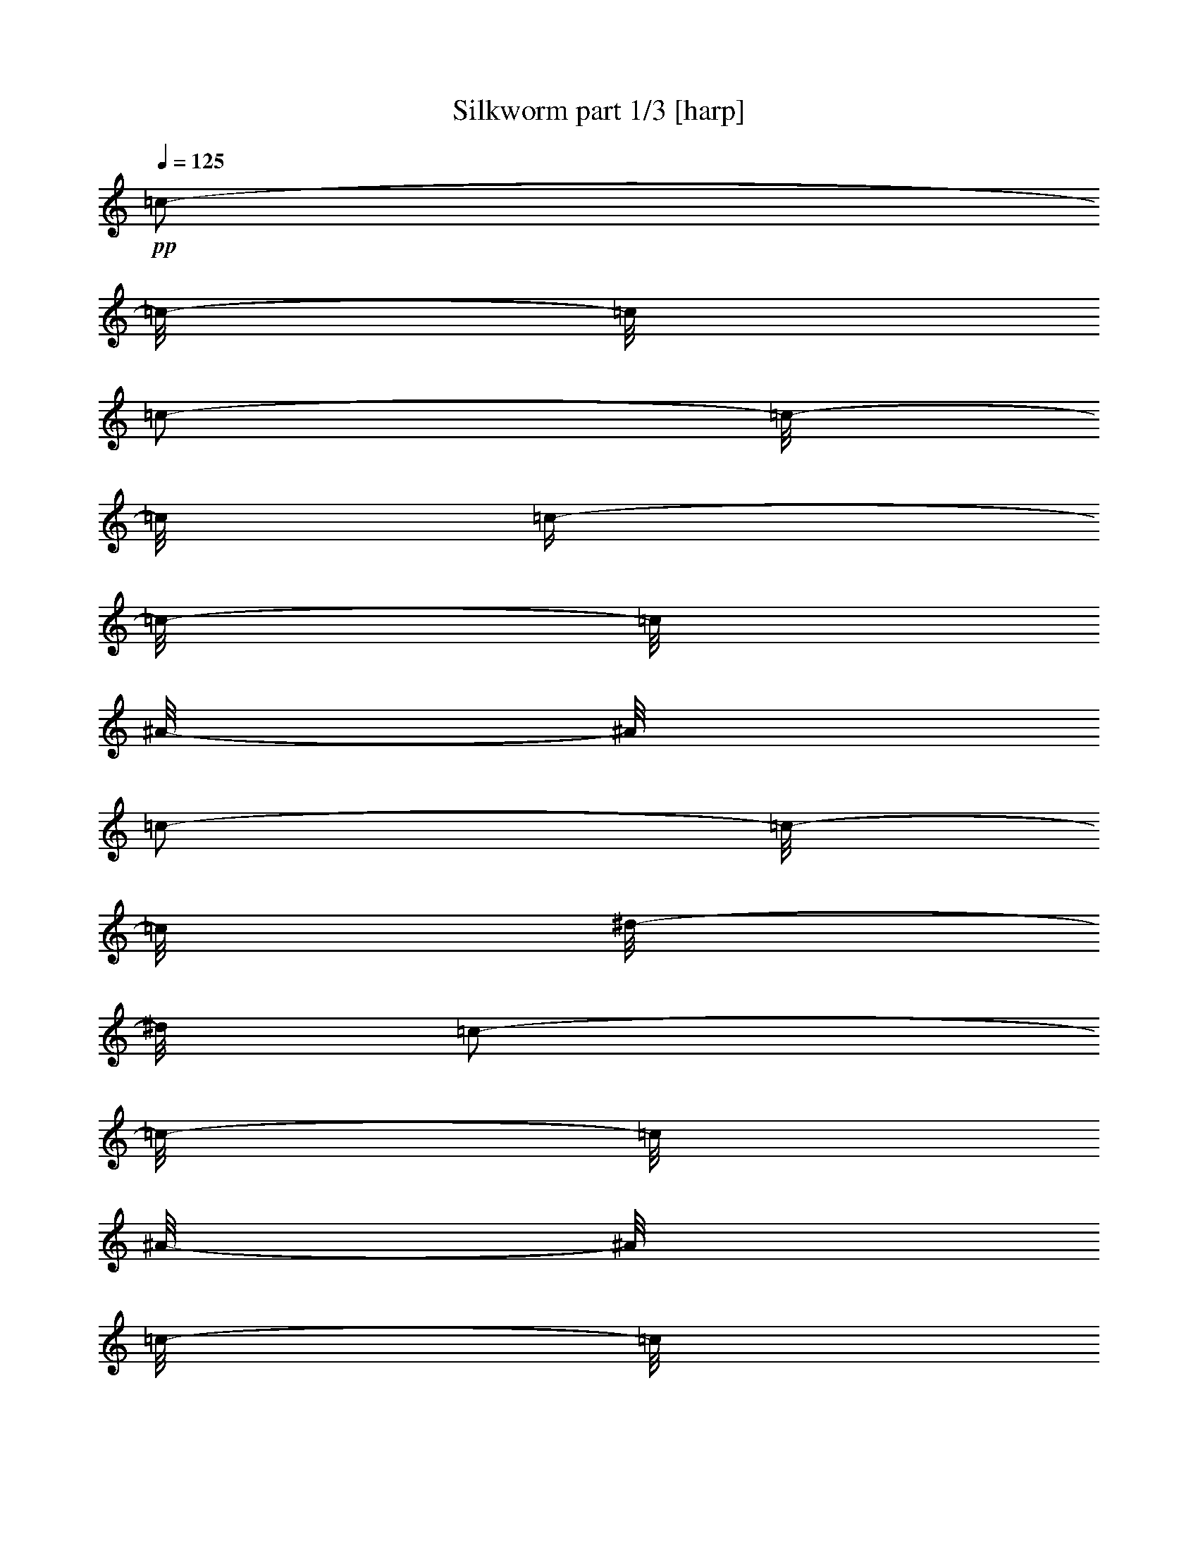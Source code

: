 % Produced with Bruzo's Transcoding Environment 

X:1 
T: Silkworm part 1/3 [harp] 
Z: Transcribed with BruTE 
L: 1/4 
Q: 125 
K: C 
+pp+ 
[=c/2-] 
[=c/8-] 
[=c/8] 
[=c/2-] 
[=c/8-] 
[=c/8] 
[=c/4-] 
[=c/8-] 
[=c/8] 
[^A/8-] 
[^A/8] 
[=c/2-] 
[=c/8-] 
[=c/8] 
[^d/8-] 
[^d/8] 
[=c/2-] 
[=c/8-] 
[=c/8] 
[^A/8-] 
[^A/8] 
[=c/8-] 
[=c/8] 
[^A/8-] 
[^A/8] 
[=c/8-] 
[=c/8] 
[^d/8-] 
[^d/8] 
[=c/2-] 
[=c/8-] 
[=c/8] 
[^A/8-] 
[^A/8] 
[=c/2-] 
[=c/8-] 
[=c/8] 
[^d/8-] 
[^d/8] 
[=c/2-] 
[=c/8-] 
[=c/8] 
[^A/4-] 
[^A/8-] 
[^A/8] 
[^A/4-] 
[^A/8-] 
[^A/8] 
[=c/2-] 
[=c/4-] 
[=c/8-] 
[=c/8] 
[^A/8-] 
[^A/8] 
[=c/2-] 
[=c/8-] 
[=c/8] 
[^d/8-] 
[^d/8] 
[=c/2-] 
[=c/8-] 
[=c/8] 
[^A/8-] 
[^A/8] 
[=c/8-] 
[=c/8] 
[^A/8-] 
[^A/8] 
[=c/8-] 
[=c/8] 
[^d/8-] 
[^d/8] 
[=c/2-] 
[=c/8-] 
[=c/8] 
[^A/8-] 
[^A/8] 
[=c/2-] 
[=c/8-] 
[=c/8] 
[^d/8-] 
[^d/8] 
[=c/2-] 
[=c/8-] 
[=c/8] 
[^A/4-] 
[^A/8-] 
[^A/8] 
[^A/4-] 
[^A/8-] 
[^A/8] 
[=c/8-] 
[=c/8] 
[=c/8-] 
[=c/8] 
[=c/8-] 
[=c/8] 
[=c/8-] 
[=c/8] 
[^A/8-] 
[^A/8] 
[=c/8-] 
[=c/8] 
[=c/8-] 
[=c/8] 
[=c/8-] 
[=c/8] 
[^d/8-] 
[^d/8] 
[=c/8-] 
[=c/8] 
[=c/8-] 
[=c/8] 
[=c/8-] 
[=c/8] 
[^A/8-] 
[^A/8] 
[=c/8-] 
[=c/8] 
[=c/8-] 
[=c/8] 
[=c/8-] 
[=c/8] 
[^d/8-] 
[^d/8] 
[=c/8-] 
[=c/8] 
[=c/8-] 
[=c/8] 
[=c/8-] 
[=c/8] 
[^A/8-] 
[^A/8] 
[=c/8-] 
[=c/8] 
[=c/8-] 
[=c/8] 
[=c/8-] 
[=c/8] 
[^d/8-] 
[^d/8] 
[=c/8-] 
[=c/8] 
[=c/8-] 
[=c/8] 
[=c/8-] 
[=c/8] 
[^A/8-] 
[^A/8] 
[=c/8-] 
[=c/8] 
[=c/8-] 
[=c/8] 
[=c/8-] 
[=c/8] 
[^d/8-] 
[^d/8] 
[=c/8-] 
[=c/8] 
[=c/8-] 
[=c/8] 
[=c/8-] 
[=c/8] 
[^G/8-] 
[^G/8] 
[^A/8-] 
[^A/8] 
[^A/8-] 
[^A/8] 
[^A/8-] 
[^A/8] 
[^c/8-] 
[^c/8] 
[^A/8-] 
[^A/8] 
[^A/8-] 
[^A/8] 
[^A/8-] 
[^A/8] 
[^G/8-] 
[^G/8] 
[^A/8-] 
[^A/8] 
[^A/8-] 
[^A/8] 
[^A/8-] 
[^A/8] 
[^c/8-] 
[^c/8] 
[^A/8-] 
[^A/8] 
[^A/8-] 
[^A/8] 
[^A/8-] 
[^A/8] 
[^D/8-] 
[^D/8] 
[=F/8-] 
[=F/8] 
[=F/8-] 
[=F/8] 
[=F/8-] 
[=F/8] 
[^G/8-] 
[^G/8] 
[=F/8-] 
[=F/8] 
[=F/8-] 
[=F/8] 
[=F/8-] 
[=F/8] 
[^D/8-] 
[^D/8] 
[=F/8-] 
[=F/8] 
[=F/8-] 
[=F/8] 
[=F/8-] 
[=F/8] 
[^G/8-] 
[^G/8] 
[=F/8-] 
[=F/8] 
[=F/8-] 
[=F/8] 
[=F/8-] 
[=F/8] 
[^A/8-] 
[^A/8] 
[=c/8-] 
[=c/8] 
[=c/8-] 
[=c/8] 
[=c/8-] 
[=c/8] 
[^d/8-] 
[^d/8] 
[=c/8-] 
[=c/8] 
[=c/8-] 
[=c/8] 
[=c/8-] 
[=c/8] 
[^A/8-] 
[^A/8] 
[=c/8-] 
[=c/8] 
[=c/8-] 
[=c/8] 
[=c/8-] 
[=c/8] 
[^d/8-] 
[^d/8] 
[=c/8-] 
[=c/8] 
[=c/8-] 
[=c/8] 
[=c/8-] 
[=c/8] 
[^A/8-] 
[^A/8] 
[=c/8-] 
[=c/8] 
[=c/8-] 
[=c/8] 
[=c/8-] 
[=c/8] 
[^d/8-] 
[^d/8] 
[=c/8-] 
[=c/8] 
[=c/8-] 
[=c/8] 
[=c/8-] 
[=c/8] 
[^A/8-] 
[^A/8] 
[=c/8-] 
[=c/8] 
[=c/8-] 
[=c/8] 
[=c/8-] 
[=c/8] 
[^d/8-] 
[^d/8] 
[=c/8-] 
[=c/8] 
[=c/8-] 
[=c/8] 
[=c/8-] 
[=c/8] 
[^G/8-] 
[^G/8] 
[^A/8-] 
[^A/8] 
[^A/8-] 
[^A/8] 
[^A/8-] 
[^A/8] 
[^c/8-] 
[^c/8] 
[^A/8-] 
[^A/8] 
[^A/8-] 
[^A/8] 
[^A/8-] 
[^A/8] 
[^G/8-] 
[^G/8] 
[^A/8-] 
[^A/8] 
[^A/8-] 
[^A/8] 
[^A/8-] 
[^A/8] 
[^c/8-] 
[^c/8] 
[^A/8-] 
[^A/8] 
[^A/8-] 
[^A/8] 
[^A/8-] 
[^A/8] 
[^D/8-] 
[^D/8] 
[=F/8-] 
[=F/8] 
[=F/8-] 
[=F/8] 
[=F/8-] 
[=F/8] 
[^G/8-] 
[^G/8] 
[=F/8-] 
[=F/8] 
[=F/8-] 
[=F/8] 
[=F/8-] 
[=F/8] 
[^D/8-] 
[^D/8] 
[=F/8-] 
[=F/8] 
[=F/8-] 
[=F/8] 
[=F/8-] 
[=F/8] 
[^G/8-] 
[^G/8] 
[=F/8-] 
[=F/8] 
[=F/8-] 
[=F/8] 
[=F/8-] 
[=F/8] 
[^A/8-] 
[^A/8] 
[=c/8-] 
[=c/8] 
[=c/8-] 
[=c/8] 
[=c/8-] 
[=c/8] 
[^d/8-] 
[^d/8] 
[=c/8-] 
[=c/8] 
[=c/8-] 
[=c/8] 
[=c/8-] 
[=c/8] 
[^A/8-] 
[^A/8] 
[=c/8-] 
[=c/8] 
[=c/8-] 
[=c/8] 
[=c/8-] 
[=c/8] 
[^d/8-] 
[^d/8] 
[=c/8-] 
[=c/8] 
[=c/8-] 
[=c/8] 
[=c/8-] 
[=c/8] 
[^A/8-] 
[^A/8] 
[=c/8-] 
[=c/8] 
[=c/8-] 
[=c/8] 
[=c/8-] 
[=c/8] 
[^d/8-] 
[^d/8] 
[=c/8-] 
[=c/8] 
[=c/8-] 
[=c/8] 
[=c/8-] 
[=c/8] 
[^A/8-] 
[^A/8] 
[=c/8-] 
[=c/8] 
[=c/8-] 
[=c/8] 
[=c/8-] 
[=c/8] 
[^d/8-] 
[^d/8] 
[=c/8-] 
[=c/8] 
[=c/8-] 
[=c/8] 
[=c/8-] 
[=c/8] 
[^G/8-] 
[^G/8] 
[^A/8-] 
[^A/8] 
[^A/8-] 
[^A/8] 
[^A/8-] 
[^A/8] 
[^c/8-] 
[^c/8] 
[^A/8-] 
[^A/8] 
[^A/8-] 
[^A/8] 
[^A/8-] 
[^A/8] 
[^G/8-] 
[^G/8] 
[^A/8-] 
[^A/8] 
[^A/8-] 
[^A/8] 
[^A/8-] 
[^A/8] 
[^c/8-] 
[^c/8] 
[^A/8-] 
[^A/8] 
[^A/8-] 
[^A/8] 
[^A/8-] 
[^A/8] 
[^D/8-] 
[^D/8] 
[=F/8-] 
[=F/8] 
[=F/8-] 
[=F/8] 
[=F/8-] 
[=F/8] 
[^G/8-] 
[^G/8] 
[=F/8-] 
[=F/8] 
[=F/8-] 
[=F/8] 
[=F/8-] 
[=F/8] 
[^D/8-] 
[^D/8] 
[=F/8-] 
[=F/8] 
[=F/8-] 
[=F/8] 
[=F/8-] 
[=F/8] 
[^G/8-] 
[^G/8] 
[=F/8-] 
[=F/8] 
[=F/8-] 
[=F/8] 
[=F/8-] 
[=F/8] 
[^A,/8-] 
[^A,/8] 
[=C/4-] 
[=C/8-] 
[=C/8] 
[=C/4-] 
[=C/8-] 
[=C/8] 
[=C/8-] 
[=C/8] 
[=C/8-] 
[=C/8] 
[=C/8-] 
[=C/8] 
[^A,/8-] 
[^A,/8] 
[=C/4-] 
[=C/8-] 
[=C/8] 
[=C/4-] 
[=C/8-] 
[=C/8] 
[=C/8-] 
[=C/8] 
[=C/8-] 
[=C/8] 
[=C/8-] 
[=C/8] 
[^A,/8-] 
[^A,/8] 
[=C/4-] 
[=C/8-] 
[=C/8] 
[=C/4-] 
[=C/8-] 
[=C/8] 
[=C/8-] 
[=C/8] 
[=C/8-] 
[=C/8] 
[=C/8-] 
[=C/8] 
[^A,/8-] 
[^A,/8] 
[=C/4-] 
[=C/8-] 
[=C/8] 
[=C/4-] 
[=C/8-] 
[=C/8] 
[=C/8-] 
[=C/8] 
[=C/8-] 
[=C/8] 
[=C/8-] 
[=C/8] 
[^G,/8-] 
[^G,/8] 
[^A,/4-] 
[^A,/8-] 
[^A,/8] 
[^A,/4-] 
[^A,/8-] 
[^A,/8] 
[^A,/8-] 
[^A,/8] 
[^A,/8-] 
[^A,/8] 
[^A,/8-] 
[^A,/8] 
[^G,/8-] 
[^G,/8] 
[^A,/4-] 
[^A,/8-] 
[^A,/8] 
[^A,/4-] 
[^A,/8-] 
[^A,/8] 
[^A,/8-] 
[^A,/8] 
[^A,/8-] 
[^A,/8] 
[^A,/8-] 
[^A,/8] 
[=F,/2-] 
[=F,/8-] 
[=F,/8] 
[=F,/2-] 
[=F,/8-] 
[=F,/8] 
[=F,/2-] 
[=F,/8-] 
[=F,/8] 
[=F/8-] 
[=F/8] 
[=F/8-] 
[=F/8] 
[=F/8-] 
[=F/8] 
[=F/8-] 
[=F/8] 
[=F/8-] 
[=F/8] 
[=F/8-] 
[=F/8] 
[=F/8-] 
[=F/8] 
[=c/8-] 
[=c/8] 
[=c/8-] 
[=c/8] 
[=c/8-] 
[=c/8] 
[=c/8-] 
[=c/8] 
[=c/8-] 
[=c/8] 
[=c/8-] 
[=c/8] 
[=c/8-] 
[=c/8] 
[=c/8-] 
[=c/8] 
[=c/8-] 
[=c/8] 
[=c/8-] 
[=c/8] 
[=c/8-] 
[=c/8] 
[=c/8-] 
[=c/8] 
[=c/8-] 
[=c/8] 
[=c/8-] 
[=c/8] 
[=c/8-] 
[=c/8] 
[=c/8-] 
[=c/8] 
[=c/8-] 
[=c/8] 
[=c/8-] 
[=c/8] 
[=c/8-] 
[=c/8] 
[=c/8-] 
[=c/8] 
[=c/8-] 
[=c/8] 
[=c/8-] 
[=c/8] 
[=c/8-] 
[=c/8] 
[=c/8-] 
[=c/8] 
[=c/8-] 
[=c/8] 
[=c/8-] 
[=c/8] 
[=c/8-] 
[=c/8] 
[=c/8-] 
[=c/8] 
[=c/8-] 
[=c/8] 
[=c/8-] 
[=c/8] 
[=c/8-] 
[=c/8] 
[=c/8-] 
[=c/8] 
[^A/8-] 
[^A/8] 
[^A/8-] 
[^A/8] 
[^A/8-] 
[^A/8] 
[^A/8-] 
[^A/8] 
[^A/8-] 
[^A/8] 
[^A/8-] 
[^A/8] 
[^A/8-] 
[^A/8] 
[^A/8-] 
[^A/8] 
[^A/8-] 
[^A/8] 
[^A/8-] 
[^A/8] 
[^A/8-] 
[^A/8] 
[^A/8-] 
[^A/8] 
[^A/8-] 
[^A/8] 
[^A/8-] 
[^A/8] 
[^A/8-] 
[^A/8] 
[^A/8-] 
[^A/8] 
[=F/8-] 
[=F/8] 
[=F/8-] 
[=F/8] 
[=F/8-] 
[=F/8] 
[=F/8-] 
[=F/8] 
[=F/8-] 
[=F/8] 
[=F/8-] 
[=F/8] 
[=F/8-] 
[=F/8] 
[=F/8-] 
[=F/8] 
[=F/8-] 
[=F/8] 
[=F/8-] 
[=F/8] 
[=F/8-] 
[=F/8] 
[=F/8-] 
[=F/8] 
[=F/8-] 
[=F/8] 
[=F/8-] 
[=F/8] 
[=F/8-] 
[=F/8] 
[=F/8-] 
[=F/8] 
[=c/8-] 
[=c/8] 
[=c/8-] 
[=c/8] 
[=c/8-] 
[=c/8] 
[=c/8-] 
[=c/8] 
[=c/8-] 
[=c/8] 
[=c/8-] 
[=c/8] 
[=c/8-] 
[=c/8] 
[=c/8-] 
[=c/8] 
[=c/8-] 
[=c/8] 
[=c/8-] 
[=c/8] 
[=c/8-] 
[=c/8] 
[=c/8-] 
[=c/8] 
[=c/8-] 
[=c/8] 
[=c/8-] 
[=c/8] 
[=c/8-] 
[=c/8] 
[=c/8-] 
[=c/8] 
[=c/8-] 
[=c/8] 
[=c/8-] 
[=c/8] 
[=c/8-] 
[=c/8] 
[=c/8-] 
[=c/8] 
[=c/8-] 
[=c/8] 
[=c/8-] 
[=c/8] 
[=c/8-] 
[=c/8] 
[=c/8-] 
[=c/8] 
[=c/8-] 
[=c/8] 
[=c/8-] 
[=c/8] 
[=c/8-] 
[=c/8] 
[=c/8-] 
[=c/8] 
[=c/8-] 
[=c/8] 
[=c/8-] 
[=c/8] 
[=c/8-] 
[=c/8] 
[=c/8-] 
[=c/8] 
[^A/8-] 
[^A/8] 
[^A/8-] 
[^A/8] 
[^A/8-] 
[^A/8] 
[^A/8-] 
[^A/8] 
[^A/8-] 
[^A/8] 
[^A/8-] 
[^A/8] 
[^A/8-] 
[^A/8] 
[^A/8-] 
[^A/8] 
[^A/8-] 
[^A/8] 
[^A/8-] 
[^A/8] 
[^A/8-] 
[^A/8] 
[^A/8-] 
[^A/8] 
[^A/8-] 
[^A/8] 
[^A/8-] 
[^A/8] 
[^A/8-] 
[^A/8] 
[^A/8-] 
[^A/8] 
[=F/8-] 
[=F/8] 
[=F/8-] 
[=F/8] 
[=F/8-] 
[=F/8] 
[=F/8-] 
[=F/8] 
[=F/8-] 
[=F/8] 
[=F/8-] 
[=F/8] 
[=F/8-] 
[=F/8] 
[=F/8-] 
[=F/8] 
[=F/8-] 
[=F/8] 
[=F/8-] 
[=F/8] 
[=F/8-] 
[=F/8] 
[=F/8-] 
[=F/8] 
[=F/8-] 
[=F/8] 
[=F/8-] 
[=F/8] 
[=F/8-] 
[=F/8] 
[=F/8-] 
[=F/8] 
[=c/8-] 
[=c/8] 
[=c/8-] 
[=c/8] 
[=c/8-] 
[=c/8] 
[=c/8-] 
[=c/8] 
[=c/8-] 
[=c/8] 
[=c/8-] 
[=c/8] 
[=c/8-] 
[=c/8] 
[=c/8-] 
[=c/8] 
[=c/8-] 
[=c/8] 
[=c/8-] 
[=c/8] 
[=c/8-] 
[=c/8] 
[=c/8-] 
[=c/8] 
[=c/8-] 
[=c/8] 
[=c/8-] 
[=c/8] 
[=c/8-] 
[=c/8] 
[=c/8-] 
[=c/8] 
[=c/8-] 
[=c/8] 
[=c/8-] 
[=c/8] 
[=c/8-] 
[=c/8] 
[=c/8-] 
[=c/8] 
[=c/8-] 
[=c/8] 
[=c/8-] 
[=c/8] 
[=c/8-] 
[=c/8] 
[=c/8-] 
[=c/8] 
[=c/8-] 
[=c/8] 
[=c/8-] 
[=c/8] 
[=c/8-] 
[=c/8] 
[=c/8-] 
[=c/8] 
[=c/8-] 
[=c/8] 
[=c/8-] 
[=c/8] 
[=c/8-] 
[=c/8] 
[=c/8-] 
[=c/8] 
[^A/8-] 
[^A/8] 
[^A/8-] 
[^A/8] 
[^A/8-] 
[^A/8] 
[^A/8-] 
[^A/8] 
[^A/8-] 
[^A/8] 
[^A/8-] 
[^A/8] 
[^A/8-] 
[^A/8] 
[^A/8-] 
[^A/8] 
[^A/8-] 
[^A/8] 
[^A/8-] 
[^A/8] 
[^A/8-] 
[^A/8] 
[^A/8-] 
[^A/8] 
[^A/8-] 
[^A/8] 
[^A/8-] 
[^A/8] 
[^A/8-] 
[^A/8] 
[^A/8-] 
[^A/8] 
[=F/8-] 
[=F/8] 
[=F/8-] 
[=F/8] 
[=F/8-] 
[=F/8] 
[=F/8-] 
[=F/8] 
[=F/8-] 
[=F/8] 
[=F/8-] 
[=F/8] 
[=F/8-] 
[=F/8] 
[=F/8-] 
[=F/8] 
[=F/8-] 
[=F/8] 
[=F/8-] 
[=F/8] 
[=F/8-] 
[=F/8] 
[=F/8-] 
[=F/8] 
[=F/8-] 
[=F/8] 
[=F/8-] 
[=F/8] 
[=F/8-] 
[=F/8] 
[=F/8-] 
[=F/8] 
[=C/1-] 
[=C/2-] 
[=C/4-] 
[=C/8-] 
[=C/8] 
[=c/8-] 
[=c/8] 
[=c/8-] 
[=c/8] 
[=c/4-] 
[=c/8-] 
[=c/8] 
[=c/8-] 
[=c/8] 
[=c/4-] 
[=c/8-] 
[=c/8] 
[=c/8-] 
[=c/8] 
[=C/4-] 
[=C/8-] 
[=C/8] 
[=C/1-] 
[=C/4-] 
[=C/8-] 
[=C/8] 
[=c/8-] 
[=c/8] 
[=c/8-] 
[=c/8] 
[=c/4-] 
[=c/8-] 
[=c/8] 
[=c/8-] 
[=c/8] 
[=c/4-] 
[=c/8-] 
[=c/8] 
[=c/8-] 
[=c/8] 
[^A,/4-] 
[^A,/8-] 
[^A,/8] 
[^A,/1-] 
[^A,/4-] 
[^A,/8-] 
[^A,/8] 
[^A/8-] 
[^A/8] 
[^A/8-] 
[^A/8] 
[^A/4-] 
[^A/8-] 
[^A/8] 
[^A/8-] 
[^A/8] 
[^A/4-] 
[^A/8-] 
[^A/8] 
[^A/8-] 
[^A/8] 
[=F,/8-] 
[=F,/8] 
[=F,/4-] 
[=F,/8-] 
[=F,/8] 
[=F,/4-] 
[=F,/8-] 
[=F,/8] 
[=F/8-] 
[=F/8] 
[=F/8-] 
[=F/8] 
[=F/8-] 
[=F/8] 
[=F/8-] 
[=F/8] 
[=F/8-] 
[=F/8] 
[=F/8-] 
[=F/8] 
[=F/8-] 
[=F/8] 
[=F/8-] 
[=F/8] 
[=F/8-] 
[=F/8] 
[=F/8-] 
[=F/8] 
[=F/8-] 
[=F/8] 
[=c/8-] 
[=c/8] 
[=c/8-] 
[=c/8] 
[=c/8-] 
[=c/8] 
[=c/8-] 
[=c/8] 
[=c/8-] 
[=c/8] 
[=c/8-] 
[=c/8] 
[=c/8-] 
[=c/8] 
[=c/8-] 
[=c/8] 
[=c/8-] 
[=c/8] 
[=c/8-] 
[=c/8] 
[=c/8-] 
[=c/8] 
[=c/8-] 
[=c/8] 
[=c/8-] 
[=c/8] 
[=c/8-] 
[=c/8] 
[=c/8-] 
[=c/8] 
[=c/8-] 
[=c/8] 
[=c/8-] 
[=c/8] 
[=c/8-] 
[=c/8] 
[=c/8-] 
[=c/8] 
[=c/8-] 
[=c/8] 
[=c/8-] 
[=c/8] 
[=c/8-] 
[=c/8] 
[=c/8-] 
[=c/8] 
[=c/8-] 
[=c/8] 
[=c/8-] 
[=c/8] 
[=c/8-] 
[=c/8] 
[=c/8-] 
[=c/8] 
[=c/8-] 
[=c/8] 
[=c/8-] 
[=c/8] 
[=c/8-] 
[=c/8] 
[=c/8-] 
[=c/8] 
[=c/8-] 
[=c/8] 
[^A/8-] 
[^A/8] 
[^A/8-] 
[^A/8] 
[^A/8-] 
[^A/8] 
[^A/8-] 
[^A/8] 
[^A/8-] 
[^A/8] 
[^A/8-] 
[^A/8] 
[^A/8-] 
[^A/8] 
[^A/8-] 
[^A/8] 
[^A/8-] 
[^A/8] 
[^A/8-] 
[^A/8] 
[^A/8-] 
[^A/8] 
[^A/8-] 
[^A/8] 
[^A/8-] 
[^A/8] 
[^A/8-] 
[^A/8] 
[^A/8-] 
[^A/8] 
[^A/8-] 
[^A/8] 
[=F/8-] 
[=F/8] 
[=F/8-] 
[=F/8] 
[=F/8-] 
[=F/8] 
[=F/8-] 
[=F/8] 
[=F/8-] 
[=F/8] 
[=F/8-] 
[=F/8] 
[=F/8-] 
[=F/8] 
[=F/8-] 
[=F/8] 
[=F/8-] 
[=F/8] 
[=F/8-] 
[=F/8] 
[=F/8-] 
[=F/8] 
[=F/8-] 
[=F/8] 
[=F/8-] 
[=F/8] 
[=F/8-] 
[=F/8] 
[=F/8-] 
[=F/8] 
[=F/8-] 
[=F/8] 
[^A/8-] 
[^A/8] 
[=c/2-] 
[=c/8-] 
[=c/8] 
[^d/8-] 
[^d/8] 
[=c/2-] 
[=c/8-] 
[=c/8] 
[^A/8-] 
[^A/8] 
[=c/8-] 
[=c/8] 
[^A/8-] 
[^A/8] 
[=c/8-] 
[=c/8] 
[^d/8-] 
[^d/8] 
[=c/2-] 
[=c/8-] 
[=c/8] 
[^A/8-] 
[^A/8] 
[=c/2-] 
[=c/8-] 
[=c/8] 
[^d/8-] 
[^d/8] 
[=c/2-] 
[=c/8-] 
[=c/8] 
[^A/4-] 
[^A/8-] 
[^A/8] 
[^A/4-] 
[^A/8-] 
[^A/8] 
[=c/2-] 
[=c/4-] 
[=c/8-] 
[=c/8] 
[^A/8-] 
[^A/8] 
[=c/2-] 
[=c/8-] 
[=c/8] 
[^d/8-] 
[^d/8] 
[=c/2-] 
[=c/8-] 
[=c/8] 
[^A/8-] 
[^A/8] 
[=c/8-] 
[=c/8] 
[^A/8-] 
[^A/8] 
[=c/8-] 
[=c/8] 
[^d/8-] 
[^d/8] 
[=c/2-] 
[=c/8-] 
[=c/8] 
[^A/8-] 
[^A/8] 
[=c/2-] 
[=c/8-] 
[=c/8] 
[^d/8-] 
[^d/8] 
[=c/2-] 
[=c/8-] 
[=c/8] 
[^A/4-] 
[^A/8-] 
[^A/8] 
[^A/4-] 
[^A/8-] 
[^A/8] 
[=c/8-] 
[=c/8] 
[=c/8-] 
[=c/8] 
[=c/8-] 
[=c/8] 
[=c/8-] 
[=c/8] 
[^A/8-] 
[^A/8] 
[=c/8-] 
[=c/8] 
[=c/8-] 
[=c/8] 
[=c/8-] 
[=c/8] 
[^d/8-] 
[^d/8] 
[=c/8-] 
[=c/8] 
[=c/8-] 
[=c/8] 
[=c/8-] 
[=c/8] 
[^A/8-] 
[^A/8] 
[=c/8-] 
[=c/8] 
[=c/8-] 
[=c/8] 
[=c/8-] 
[=c/8] 
[^d/8-] 
[^d/8] 
[=c/8-] 
[=c/8] 
[=c/8-] 
[=c/8] 
[=c/8-] 
[=c/8] 
[^A/8-] 
[^A/8] 
[=c/8-] 
[=c/8] 
[=c/8-] 
[=c/8] 
[=c/8-] 
[=c/8] 
[^d/8-] 
[^d/8] 
[=c/8-] 
[=c/8] 
[=c/8-] 
[=c/8] 
[=c/8-] 
[=c/8] 
[^A/8-] 
[^A/8] 
[=c/8-] 
[=c/8] 
[=c/8-] 
[=c/8] 
[=c/8-] 
[=c/8] 
[^d/8-] 
[^d/8] 
[=c/8-] 
[=c/8] 
[=c/8-] 
[=c/8] 
[=c/8-] 
[=c/8] 
[^G/8-] 
[^G/8] 
[^A/8-] 
[^A/8] 
[^A/8-] 
[^A/8] 
[^A/8-] 
[^A/8] 
[^c/8-] 
[^c/8] 
[^A/8-] 
[^A/8] 
[^A/8-] 
[^A/8] 
[^A/8-] 
[^A/8] 
[^G/8-] 
[^G/8] 
[^A/8-] 
[^A/8] 
[^A/8-] 
[^A/8] 
[^A/8-] 
[^A/8] 
[^c/8-] 
[^c/8] 
[^A/8-] 
[^A/8] 
[^A/8-] 
[^A/8] 
[^A/8-] 
[^A/8] 
[^D/8-] 
[^D/8] 
[=F/8-] 
[=F/8] 
[=F/8-] 
[=F/8] 
[=F/8-] 
[=F/8] 
[^G/8-] 
[^G/8] 
[=F/8-] 
[=F/8] 
[=F/8-] 
[=F/8] 
[=F/8-] 
[=F/8] 
[^D/8-] 
[^D/8] 
[=F/8-] 
[=F/8] 
[=F/8-] 
[=F/8] 
[=F/8-] 
[=F/8] 
[^G/8-] 
[^G/8] 
[=F/8-] 
[=F/8] 
[=F/8-] 
[=F/8] 
[=F/8-] 
[=F/8] 
[^A,/8-] 
[^A,/8] 
[=C/4-] 
[=C/8-] 
[=C/8] 
[=C/4-] 
[=C/8-] 
[=C/8] 
[=C/8-] 
[=C/8] 
[=C/8-] 
[=C/8] 
[=C/8-] 
[=C/8] 
[^A,/8-] 
[^A,/8] 
[=C/4-] 
[=C/8-] 
[=C/8] 
[=C/4-] 
[=C/8-] 
[=C/8] 
[=C/8-] 
[=C/8] 
[=C/8-] 
[=C/8] 
[=C/8-] 
[=C/8] 
[^A,/8-] 
[^A,/8] 
[=C/4-] 
[=C/8-] 
[=C/8] 
[=C/4-] 
[=C/8-] 
[=C/8] 
[=C/8-] 
[=C/8] 
[=C/8-] 
[=C/8] 
[=C/8-] 
[=C/8] 
[^A,/8-] 
[^A,/8] 
[=C/4-] 
[=C/8-] 
[=C/8] 
[=C/4-] 
[=C/8-] 
[=C/8] 
[=C/8-] 
[=C/8] 
[=C/8-] 
[=C/8] 
[=C/8-] 
[=C/8] 
[^G,/8-] 
[^G,/8] 
[^A,/4-] 
[^A,/8-] 
[^A,/8] 
[^A,/4-] 
[^A,/8-] 
[^A,/8] 
[^A,/8-] 
[^A,/8] 
[^A,/8-] 
[^A,/8] 
[^A,/8-] 
[^A,/8] 
[^G,/8-] 
[^G,/8] 
[^A,/4-] 
[^A,/8-] 
[^A,/8] 
[^A,/4-] 
[^A,/8-] 
[^A,/8] 
[^A,/8-] 
[^A,/8] 
[^A,/8-] 
[^A,/8] 
[^A,/8-] 
[^A,/8] 
[=F,/2-] 
[=F,/8-] 
[=F,/8] 
[=F,/2-] 
[=F,/8-] 
[=F,/8] 
[=F,/2-] 
[=F,/8-] 
[=F,/8] 
[=F/8-] 
[=F/8] 
[=F/8-] 
[=F/8] 
[=F/8-] 
[=F/8] 
[=F/8-] 
[=F/8] 
[=F/8-] 
[=F/8] 
[=F/8-] 
[=F/8] 
[=F/8-] 
[=F/8] 
[=c/8-] 
[=c/8] 
[=c/8-] 
[=c/8] 
[=c/8-] 
[=c/8] 
[=c/8-] 
[=c/8] 
[=c/8-] 
[=c/8] 
[=c/8-] 
[=c/8] 
[=c/8-] 
[=c/8] 
[=c/8-] 
[=c/8] 
[=c/8-] 
[=c/8] 
[=c/8-] 
[=c/8] 
[=c/8-] 
[=c/8] 
[=c/8-] 
[=c/8] 
[=c/8-] 
[=c/8] 
[=c/8-] 
[=c/8] 
[=c/8-] 
[=c/8] 
[=c/8-] 
[=c/8] 
[=c/8-] 
[=c/8] 
[=c/8-] 
[=c/8] 
[=c/8-] 
[=c/8] 
[=c/8-] 
[=c/8] 
[=c/8-] 
[=c/8] 
[=c/8-] 
[=c/8] 
[=c/8-] 
[=c/8] 
[=c/8-] 
[=c/8] 
[=c/8-] 
[=c/8] 
[=c/8-] 
[=c/8] 
[=c/8-] 
[=c/8] 
[=c/8-] 
[=c/8] 
[=c/8-] 
[=c/8] 
[=c/8-] 
[=c/8] 
[=c/8-] 
[=c/8] 
[=c/8-] 
[=c/8] 
[^A/8-] 
[^A/8] 
[^A/8-] 
[^A/8] 
[^A/8-] 
[^A/8] 
[^A/8-] 
[^A/8] 
[^A/8-] 
[^A/8] 
[^A/8-] 
[^A/8] 
[^A/8-] 
[^A/8] 
[^A/8-] 
[^A/8] 
[^A/8-] 
[^A/8] 
[^A/8-] 
[^A/8] 
[^A/8-] 
[^A/8] 
[^A/8-] 
[^A/8] 
[^A/8-] 
[^A/8] 
[^A/8-] 
[^A/8] 
[^A/8-] 
[^A/8] 
[^A/8-] 
[^A/8] 
[=F/8-] 
[=F/8] 
[=F/8-] 
[=F/8] 
[=F/8-] 
[=F/8] 
[=F/8-] 
[=F/8] 
[=F/8-] 
[=F/8] 
[=F/8-] 
[=F/8] 
[=F/8-] 
[=F/8] 
[=F/8-] 
[=F/8] 
[=F/8-] 
[=F/8] 
[=F/8-] 
[=F/8] 
[=F/8-] 
[=F/8] 
[=F/8-] 
[=F/8] 
[=F/8-] 
[=F/8] 
[=F/8-] 
[=F/8] 
[=F/8-] 
[=F/8] 
[=F/8-] 
[=F/8] 
[=c/8-] 
[=c/8] 
[=c/8-] 
[=c/8] 
[=c/8-] 
[=c/8] 
[=c/8-] 
[=c/8] 
[=c/2-] 
[=c/8-] 
[=c/8] 
[=C/2-] 
[=C/8-] 
[=C/8] 
[=C/4-] 
[=C/8-] 
[=C/8] 
[=C/2-] 
[=C/4-] 
[=C/8-] 
[=C/8] 
[=c/8-] 
[=c/8] 
[=c/8-] 
[=c/8] 
[=c/8-] 
[=c/8] 
[=c/8-] 
[=c/8] 
[=c/2-] 
[=c/8-] 
[=c/8] 
[=C/4-] 
[=C/8-] 
[=C/8] 
[=C/8-] 
[=C/8] 
[=C/4-] 
[=C/8-] 
[=C/8] 
[=C/2-] 
[=C/4-] 
[=C/8-] 
[=C/8] 
[=c/8-] 
[=c/8] 
[=c/8-] 
[=c/8] 
[=c/8-] 
[=c/8] 
[=c/8-] 
[=c/8] 
[=c/2-] 
[=c/8-] 
[=c/8] 
[=C/4-] 
[=C/8-] 
[=C/8] 
[=C/8-] 
[=C/8] 
[=C/4-] 
[=C/8-] 
[=C/8] 
[=C/2-] 
[=C/4-] 
[=C/8-] 
[=C/8] 
[=c/8-] 
[=c/8] 
[=c/8-] 
[=c/8] 
[=c/2-] 
[=c/4-] 
[=c/8-] 
[=c/8] 
[=C/4-] 
[=C/8-] 
[=C/8] 
z1 
z1 
z1 
z1 
z1 
z1 
z1 
z1 
z1 
z1 
z1 
z1 
z1 
z1 
z1 
z1 
z1 
z1 
z1 
z1 
z1 
z1 
z1 
z1 
z1 
z1 
z1/2 
z1/8 

X:2 
T: Silkworm part 2/3 [horn] 
Z: Transcribed with BruTE 
L: 1/4 
Q: 125 
K: C 
+ppp+ 
z1 
z1 
z1 
z1 
z1 
z1 
z1 
z1 
z1 
z1 
z1 
z1 
z1 
z1 
z1 
z1 
z1 
z1 
z1 
z1 
z1 
z1 
z1 
z1 
z1 
z1 
z1 
z1 
z1 
z1 
z1 
z1 
z1 
z1 
+fff+ 
[=C/1-] 
[=C/1-] 
[=C/2-] 
[=C/8-] 
[=C/8] 
[^A,/2-] 
[^A,/8-] 
[^A,/8] 
[^A,/4-] 
[^A,/8-] 
[^A,/8] 
[=C/1-] 
[=C/1-] 
[=C/2-] 
[=C/8-] 
[=C/8] 
[^D/2-] 
[^D/8-] 
[^D/8] 
[^D/4-] 
[^D/8-] 
[^D/8] 
[^G,/1-] 
[^G,/4-] 
[^G,/8-] 
[^G,/8] 
[^G,/4-] 
[^G,/8-] 
[^G,/8] 
[^G,/8-] 
[^G,/8] 
[^G,/4-] 
[^G,/8-] 
[^G,/8] 
[^G,/4-] 
[^G,/8-] 
[^G,/8] 
[^G,/8-] 
[^G,/8] 
[^G,/8-] 
[^G,/8] 
[^G,/8-] 
[^G,/8] 
[=F,/1-] 
[=F,/2-] 
[=F,/4-] 
[=F,/8-] 
[=F,/8] 
[=f/8-] 
[=f/8] 
[=F/8-] 
[=F/8] 
[=F/8-] 
[=F/8] 
[=f/8-] 
[=f/8] 
[=F/8-] 
[=F/8] 
[=F/8-] 
[=F/8] 
[=f/8-] 
[=f/8] 
[=F/8-] 
[=F/8] 
[=C/1-] 
[=C/1-] 
[=C/4-] 
[=C/8-] 
[=C/8] 
[=C/4-] 
[=C/8-] 
[=C/8] 
[^A,/4-] 
[^A,/8-] 
[^A,/8] 
[^A,/4-] 
[^A,/8-] 
[^A,/8] 
[=C/1-] 
[=C/1-] 
[=C/4-] 
[=C/8-] 
[=C/8] 
[^D/4-] 
[^D/8-] 
[^D/8] 
[^D/4-] 
[^D/8-] 
[^D/8] 
[^D/4-] 
[^D/8-] 
[^D/8] 
[^A,/1-] 
[^A,/1-] 
[^A,/4-] 
[^A,/8-] 
[^A,/8] 
[^A,/4-] 
[^A,/8-] 
[^A,/8] 
[^A,/4-] 
[^A,/8-] 
[^A,/8] 
[^A,/4-] 
[^A,/8-] 
[^A,/8] 
[=F,/1-] 
[=F,/2-] 
[=F,/4-] 
[=F,/8-] 
[=F,/8] 
[=F/1-] 
[=F/2-] 
[=F/4-] 
[=F/8-] 
[=F/8] 
[=C/1-] 
[=C/1-] 
[=C/4-] 
[=C/8-] 
[=C/8] 
[=C/4-] 
[=C/8-] 
[=C/8] 
[^A,/4-] 
[^A,/8-] 
[^A,/8] 
[^A,/4-] 
[^A,/8-] 
[^A,/8] 
[=G,/1-] 
[=G,/1-] 
[=G,/4-] 
[=G,/8-] 
[=G,/8] 
[=G,/4-] 
[=G,/8-] 
[=G,/8] 
[^A,/4-] 
[^A,/8-] 
[^A,/8] 
[^A,/4-] 
[^A,/8-] 
[^A,/8] 
[^G,/8-] 
[^G,/8] 
[^A,/1-] 
[^A,/2-] 
[^A,/8-] 
[^A,/8] 
[^G,/8-] 
[^G,/8] 
[^A,/4-] 
[^A,/8-] 
[^A,/8] 
[^G,/8-] 
[^G,/8] 
[^A,/4-] 
[^A,/8-] 
[^A,/8] 
[^G,/8-] 
[^G,/8] 
[^A,/8-] 
[^A,/8] 
[=F,/1-] 
[=F,/2-] 
[=F,/8-] 
[=F,/8] 
[=f/8-] 
[=f/8] 
[=c/8-] 
[=c/8] 
[=F/8-] 
[=F/8] 
[=c/8-] 
[=c/8] 
[=f/8-] 
[=f/8] 
[=c/8-] 
[=c/8] 
[=F/8-] 
[=F/8] 
[=c/8-] 
[=c/8] 
[=F/8-] 
[=F/8] 
[=C/1-] 
[=C/4-] 
[=C/8-] 
[=C/8] 
[=C/8-] 
[=C/8] 
[=C/8-] 
[=C/8] 
[=C/2-] 
[=C/8-] 
[=C/8] 
[=G,/2-] 
[=G,/8-] 
[=G,/8] 
[=C/4-] 
[=C/8-] 
[=C/8] 
[^D/1-] 
[^D/4-] 
[^D/8-] 
[^D/8] 
[^D/8-] 
[^D/8] 
[^D/8-] 
[^D/8] 
[^D/2-] 
[^D/8-] 
[^D/8] 
[^A,/2-] 
[^A,/8-] 
[^A,/8] 
[^D/4-] 
[^D/8-] 
[^D/8] 
[=F/1-] 
[=F/4-] 
[=F/8-] 
[=F/8] 
[=F/8-] 
[=F/8] 
[=F/8-] 
[=F/8] 
[=F/2-] 
[=F/8-] 
[=F/8] 
[=F/2-] 
[=F/8-] 
[=F/8] 
[=F/4-] 
[=F/8-] 
[=F/8] 
[=A/1-] 
[=A/2-] 
[=A/4-] 
[=A/8-] 
[=A/8] 
[=F/1-] 
[=F/2-] 
[=F/4-] 
[=F/8-] 
[=F/8] 
[=g/8-] 
[=g/8] 
[=c/8-] 
[=c/8] 
[=g/8-] 
[=g/8] 
[=c/8-] 
[=c/8] 
[=G/2-] 
[=G/4-] 
[=G/8-] 
[=G/8] 
[^A/2-] 
[^A/4-] 
[^A/8-] 
[^A/8] 
[=c/4-] 
[=c/8-] 
[=c/8] 
[=G/4-] 
[=G/8-] 
[=G/8] 
[=C/1-] 
[=C/4-] 
[=C/8-] 
[=C/8] 
[^A,/4-] 
[^A,/8-] 
[^A,/8] 
[=C/1-] 
[=C/2-] 
[=C/4-] 
[=C/8-] 
[=C/8] 
[^A/8-] 
[^A/8] 
[=F/8-] 
[=F/8] 
[^A/8-] 
[^A/8] 
[=F/8-] 
[=F/8] 
[=d/8-] 
[=d/8] 
[^A/8-] 
[^A/8] 
[=F/8-] 
[=F/8] 
[^A/8-] 
[^A/8] 
[=f/8-] 
[=f/8] 
[^a/8-] 
[^a/8] 
[=f/8-] 
[=f/8] 
[=d/8-] 
[=d/8] 
[=f/8-] 
[=f/8] 
[=d/8-] 
[=d/8] 
[^A/4-] 
[^A/8-] 
[^A/8] 
[=A/2-] 
[=A/8-] 
[=A/8] 
[=A/2-] 
[=A/8-] 
[=A/8] 
[=A/4-] 
[=A/8-] 
[=A/8] 
[=F/1-] 
[=F/2-] 
[=F/4-] 
[=F/8-] 
[=F/8] 
[=g/8-] 
[=g/8] 
[=c/8-] 
[=c/8] 
[=g/8-] 
[=g/8] 
[=c/8-] 
[=c/8] 
[=G/2-] 
[=G/4-] 
[=G/8-] 
[=G/8] 
[^A/2-] 
[^A/4-] 
[^A/8-] 
[^A/8] 
[=c/4-] 
[=c/8-] 
[=c/8] 
[=G/4-] 
[=G/8-] 
[=G/8] 
[=C/1-] 
[=C/4-] 
[=C/8-] 
[=C/8] 
[^A,/4-] 
[^A,/8-] 
[^A,/8] 
[=C/1-] 
[=C/2-] 
[=C/4-] 
[=C/8-] 
[=C/8] 
[^A/8-] 
[^A/8] 
[=F/8-] 
[=F/8] 
[^A/8-] 
[^A/8] 
[=F/8-] 
[=F/8] 
[=d/8-] 
[=d/8] 
[^A/8-] 
[^A/8] 
[=F/8-] 
[=F/8] 
[^A/8-] 
[^A/8] 
[=f/8-] 
[=f/8] 
[^a/8-] 
[^a/8] 
[=f/8-] 
[=f/8] 
[=d/8-] 
[=d/8] 
[=f/8-] 
[=f/8] 
[=d/8-] 
[=d/8] 
[^A/4-] 
[^A/8-] 
[^A/8] 
[=A/2-] 
[=A/8-] 
[=A/8] 
[=A/2-] 
[=A/8-] 
[=A/8] 
[=A/4-] 
[=A/8-] 
[=A/8] 
[=F/1-] 
[=F/2-] 
[=F/4-] 
[=F/8-] 
[=F/8] 
[=C/1-] 
[=C/4-] 
[=C/8-] 
[=C/8] 
[^A,/4-] 
[^A,/8-] 
[^A,/8] 
[=C/4-] 
[=C/8-] 
[=C/8] 
[^A,/4-] 
[^A,/8-] 
[^A,/8] 
[=G,/4-] 
[=G,/8-] 
[=G,/8] 
[^D,/4-] 
[^D,/8-] 
[^D,/8] 
[=C/1-] 
[=C/4-] 
[=C/8-] 
[=C/8] 
[^D/4-] 
[^D/8-] 
[^D/8] 
[=C/4-] 
[=C/8-] 
[=C/8] 
[=G/8-] 
[=G/8] 
[=F/8-] 
[=F/8] 
[^D/8-] 
[^D/8] 
[=F/8-] 
[=F/8] 
[^D/8-] 
[^D/8] 
[=D/8-] 
[=D/8] 
[^A,/8-] 
[^A,/8] 
[=D/8-] 
[=D/8] 
[=F/8-] 
[=F/8] 
[^A,/8-] 
[^A,/8] 
[=D/8-] 
[=D/8] 
[^A/8-] 
[^A/8] 
[^A,/8-] 
[^A,/8] 
[=D/8-] 
[=D/8] 
[^A,/8-] 
[^A,/8] 
[=D/8-] 
[=D/8] 
[=F/8-] 
[=F/8] 
[^A,/8-] 
[^A,/8] 
[=D/8-] 
[=D/8] 
[^A/8-] 
[^A/8] 
[^A,/8-] 
[^A,/8] 
[=D/8-] 
[=D/8] 
[=F/2-] 
[=F/8-] 
[=F/8] 
[=F/2-] 
[=F/8-] 
[=F/8] 
[=F/4-] 
[=F/8-] 
[=F/8] 
[=A/2-] 
[=A/8-] 
[=A/8] 
[=A/2-] 
[=A/8-] 
[=A/8] 
[=A/4-] 
[=A/8-] 
[=A/8] 
[=g/8-] 
[=g/8] 
[=c/8-] 
[=c/8] 
[=g/8-] 
[=g/8] 
[=c/8-] 
[=c/8] 
[=G/2-] 
[=G/4-] 
[=G/8-] 
[=G/8] 
[^A/2-] 
[^A/4-] 
[^A/8-] 
[^A/8] 
[=c/4-] 
[=c/8-] 
[=c/8] 
[=G/4-] 
[=G/8-] 
[=G/8] 
[=C/1-] 
[=C/4-] 
[=C/8-] 
[=C/8] 
[^A,/4-] 
[^A,/8-] 
[^A,/8] 
[=C/1-] 
[=C/2-] 
[=C/4-] 
[=C/8-] 
[=C/8] 
[^A/8-] 
[^A/8] 
[=F/8-] 
[=F/8] 
[^A/8-] 
[^A/8] 
[=F/8-] 
[=F/8] 
[=d/8-] 
[=d/8] 
[^A/8-] 
[^A/8] 
[=F/8-] 
[=F/8] 
[^A/8-] 
[^A/8] 
[=f/8-] 
[=f/8] 
[^a/8-] 
[^a/8] 
[=f/8-] 
[=f/8] 
[=d/8-] 
[=d/8] 
[=f/8-] 
[=f/8] 
[=d/8-] 
[=d/8] 
[^A/4-] 
[^A/8-] 
[^A/8] 
[=A/2-] 
[=A/8-] 
[=A/8] 
[=A/2-] 
[=A/8-] 
[=A/8] 
[=A/4-] 
[=A/8-] 
[=A/8] 
[=F/1-] 
[=F/1-] 
[=F/1-] 
[=F/1-] 
[=F/1-] 
[=F/1-] 
[=F/1-] 
[=F/1-] 
[=F/1-] 
[=F/1-] 
[=F/1-] 
[=F/1-] 
[=F/1-] 
[=F/1-] 
[=F/1-] 
[=F/1-] 
[=F/1-] 
[=F/2-] 
[=F/4-] 
[=F/8-] 
[=F/8] 
[=C/1-] 
[=C/1-] 
[=C/4-] 
[=C/8-] 
[=C/8] 
[=C/4-] 
[=C/8-] 
[=C/8] 
[^A,/4-] 
[^A,/8-] 
[^A,/8] 
[^A,/4-] 
[^A,/8-] 
[^A,/8] 
[=C/1-] 
[=C/1-] 
[=C/4-] 
[=C/8-] 
[=C/8] 
[^D/4-] 
[^D/8-] 
[^D/8] 
[^D/4-] 
[^D/8-] 
[^D/8] 
[^D/4-] 
[^D/8-] 
[^D/8] 
[^A,/1-] 
[^A,/1-] 
[^A,/4-] 
[^A,/8-] 
[^A,/8] 
[^A,/4-] 
[^A,/8-] 
[^A,/8] 
[^A,/4-] 
[^A,/8-] 
[^A,/8] 
[^A,/4-] 
[^A,/8-] 
[^A,/8] 
[=F,/1-] 
[=F,/2-] 
[=F,/4-] 
[=F,/8-] 
[=F,/8] 
[=F/1-] 
[=F/2-] 
[=F/4-] 
[=F/8-] 
[=F/8] 
[=C/1-] 
[=C/1-] 
[=C/4-] 
[=C/8-] 
[=C/8] 
[=C/4-] 
[=C/8-] 
[=C/8] 
[^A,/4-] 
[^A,/8-] 
[^A,/8] 
[^A,/4-] 
[^A,/8-] 
[^A,/8] 
[=G,/1-] 
[=G,/1-] 
[=G,/4-] 
[=G,/8-] 
[=G,/8] 
[=G,/4-] 
[=G,/8-] 
[=G,/8] 
[^A,/4-] 
[^A,/8-] 
[^A,/8] 
[^A,/4-] 
[^A,/8-] 
[^A,/8] 
[^G,/8-] 
[^G,/8] 
[^A,/1-] 
[^A,/2-] 
[^A,/8-] 
[^A,/8] 
[^G,/8-] 
[^G,/8] 
[^A,/4-] 
[^A,/8-] 
[^A,/8] 
[^G,/8-] 
[^G,/8] 
[^A,/4-] 
[^A,/8-] 
[^A,/8] 
[^G,/8-] 
[^G,/8] 
[^A,/8-] 
[^A,/8] 
[=F,/1-] 
[=F,/2-] 
[=F,/8-] 
[=F,/8] 
[=f/8-] 
[=f/8] 
[=c/8-] 
[=c/8] 
[=F/8-] 
[=F/8] 
[=c/8-] 
[=c/8] 
[=f/8-] 
[=f/8] 
[=c/8-] 
[=c/8] 
[=F/8-] 
[=F/8] 
[=c/8-] 
[=c/8] 
[=F/8-] 
[=F/8] 
[=C/1-] 
[=C/4-] 
[=C/8-] 
[=C/8] 
[=C/8-] 
[=C/8] 
[=C/8-] 
[=C/8] 
[=C/2-] 
[=C/8-] 
[=C/8] 
[=G,/2-] 
[=G,/8-] 
[=G,/8] 
[=C/4-] 
[=C/8-] 
[=C/8] 
[^D/1-] 
[^D/4-] 
[^D/8-] 
[^D/8] 
[^D/8-] 
[^D/8] 
[^D/8-] 
[^D/8] 
[^D/2-] 
[^D/8-] 
[^D/8] 
[^A,/2-] 
[^A,/8-] 
[^A,/8] 
[^D/4-] 
[^D/8-] 
[^D/8] 
[=F/1-] 
[=F/4-] 
[=F/8-] 
[=F/8] 
[=F/8-] 
[=F/8] 
[=F/8-] 
[=F/8] 
[=F/2-] 
[=F/8-] 
[=F/8] 
[=F/2-] 
[=F/8-] 
[=F/8] 
[=F/4-] 
[=F/8-] 
[=F/8] 
[=A/1-] 
[=A/2-] 
[=A/4-] 
[=A/8-] 
[=A/8] 
[=F/1-] 
[=F/2-] 
[=F/4-] 
[=F/8-] 
[=F/8] 
[=C,/1-] 
[=C,/1-] 
[=C,/1-] 
[=C,/4-] 
[=C,/8-] 
[=C,/8] 
[^D,/4-] 
[^D,/8-] 
[^D,/8] 
[=C,/1-] 
[=C,/1-] 
[=C,/1-] 
[=C,/4-] 
[=C,/8-] 
[=C,/8] 
[=G,/4-] 
[=G,/8-] 
[=G,/8] 
[=C,/1-] 
[=C,/2-] 
[=C,/4-] 
[=C,/8-] 
[=C,/8] 
[=C/2-] 
[=C/8-] 
[=C/8] 
[=G,/2-] 
[=G,/8-] 
[=G,/8] 
[=C,/4-] 
[=C,/8-] 
[=C,/8] 
z1 
z1 
z1 
z1 
z1 
z1 
z1 
z1 
z1 
z1 
z1 
z1 
z1 
z1 
z1 
z1 
z1 
z1 
z1 
z1 
z1 
z1 
z1 
z1 
z1 
z1 
z1 
z1 
z1/2 
z1/8 

X:3 
T: Silkworm part 3/3 [lute] 
Z: Transcribed with BruTE 
L: 1/4 
Q: 125 
K: C 
+pp+ 
[=C/2-] 
[=C/8-] 
[=C/8] 
[=C/2-] 
[=C/8-] 
[=C/8] 
[=C/4-] 
[=C/8-] 
[=C/8] 
[^A,/8-] 
[^A,/8] 
[=C/2-] 
[=C/8-] 
[=C/8] 
[^D/8-] 
[^D/8] 
[=C/2-] 
[=C/8-] 
[=C/8] 
[^A,/8-] 
[^A,/8] 
[=C/8-] 
[=C/8] 
[^A,/8-] 
[^A,/8] 
[=C/8-] 
[=C/8] 
[^D/8-] 
[^D/8] 
[=C/2-] 
[=C/8-] 
[=C/8] 
[^A,/8-] 
[^A,/8] 
[=C/2-] 
[=C/8-] 
[=C/8] 
[^D/8-] 
[^D/8] 
[=C/2-] 
[=C/8-] 
[=C/8] 
[^A,/4-] 
[^A,/8-] 
[^A,/8] 
[^A,/4-] 
[^A,/8-] 
[^A,/8] 
[=C/2-] 
[=C/4-] 
[=C/8-] 
[=C/8] 
[^A,/8-] 
[^A,/8] 
[=C/2-] 
[=C/8-] 
[=C/8] 
[^D/8-] 
[^D/8] 
[=C/2-] 
[=C/8-] 
[=C/8] 
[^A,/8-] 
[^A,/8] 
[=C/8-] 
[=C/8] 
[^A,/8-] 
[^A,/8] 
[=C/8-] 
[=C/8] 
[^D/8-] 
[^D/8] 
[=C/2-] 
[=C/8-] 
[=C/8] 
[^A,/8-] 
[^A,/8] 
[=C/2-] 
[=C/8-] 
[=C/8] 
[^D/8-] 
[^D/8] 
[=C/2-] 
[=C/8-] 
[=C/8] 
[^A,/4-] 
[^A,/8-] 
[^A,/8] 
[^A,/4-] 
[^A,/8-] 
[^A,/8] 
[=C/8-] 
[=C/8] 
[=C/8-] 
[=C/8] 
[=C/8-] 
[=C/8] 
[=C/8-] 
[=C/8] 
[^A,/8-] 
[^A,/8] 
[=C/8-] 
[=C/8] 
[=C/8-] 
[=C/8] 
[=C/8-] 
[=C/8] 
[^D/8-] 
[^D/8] 
[=C/8-] 
[=C/8] 
[=C/8-] 
[=C/8] 
[=C/8-] 
[=C/8] 
[^A,/8-] 
[^A,/8] 
[=C/8-] 
[=C/8] 
[=C/8-] 
[=C/8] 
[=C/8-] 
[=C/8] 
[^D/8-] 
[^D/8] 
[=C/8-] 
[=C/8] 
[=C/8-] 
[=C/8] 
[=C/8-] 
[=C/8] 
[^A,/8-] 
[^A,/8] 
[=C/8-] 
[=C/8] 
[=C/8-] 
[=C/8] 
[=C/8-] 
[=C/8] 
[^D/8-] 
[^D/8] 
[=C/8-] 
[=C/8] 
[=C/8-] 
[=C/8] 
[=C/8-] 
[=C/8] 
[^A,/8-] 
[^A,/8] 
[=C/8-] 
[=C/8] 
[=C/8-] 
[=C/8] 
[=C/8-] 
[=C/8] 
[^D/8-] 
[^D/8] 
[=C/8-] 
[=C/8] 
[=C/8-] 
[=C/8] 
[=C/8-] 
[=C/8] 
[^G,/8-] 
[^G,/8] 
[^A,/8-] 
[^A,/8] 
[^A,/8-] 
[^A,/8] 
[^A,/8-] 
[^A,/8] 
[^C/8-] 
[^C/8] 
[^A,/8-] 
[^A,/8] 
[^A,/8-] 
[^A,/8] 
[^A,/8-] 
[^A,/8] 
[^G,/8-] 
[^G,/8] 
[^A,/8-] 
[^A,/8] 
[^A,/8-] 
[^A,/8] 
[^A,/8-] 
[^A,/8] 
[^C/8-] 
[^C/8] 
[^A,/8-] 
[^A,/8] 
[^A,/8-] 
[^A,/8] 
[^A,/8-] 
[^A,/8] 
[^D,/8-] 
[^D,/8] 
[=F,/8-] 
[=F,/8] 
[=F,/8-] 
[=F,/8] 
[=F,/8-] 
[=F,/8] 
[^G,/8-] 
[^G,/8] 
[=F,/8-] 
[=F,/8] 
[=F,/8-] 
[=F,/8] 
[=F,/8-] 
[=F,/8] 
[^D,/8-] 
[^D,/8] 
[=F,/8-] 
[=F,/8] 
[=F,/8-] 
[=F,/8] 
[=F,/8-] 
[=F,/8] 
[^G,/8-] 
[^G,/8] 
[=F,/8-] 
[=F,/8] 
[=F,/8-] 
[=F,/8] 
[=F,/8-] 
[=F,/8] 
[^A,/8-] 
[^A,/8] 
[=C/8-] 
[=C/8] 
[=C/8-] 
[=C/8] 
[=C/8-] 
[=C/8] 
[^D/8-] 
[^D/8] 
[=C/8-] 
[=C/8] 
[=C/8-] 
[=C/8] 
[=C/8-] 
[=C/8] 
[^A,/8-] 
[^A,/8] 
[=C/8-] 
[=C/8] 
[=C/8-] 
[=C/8] 
[=C/8-] 
[=C/8] 
[^D/8-] 
[^D/8] 
[=C/8-] 
[=C/8] 
[=C/8-] 
[=C/8] 
[=C/8-] 
[=C/8] 
[^A,/8-] 
[^A,/8] 
[=C/8-] 
[=C/8] 
[=C/8-] 
[=C/8] 
[=C/8-] 
[=C/8] 
[^D/8-] 
[^D/8] 
[=C/8-] 
[=C/8] 
[=C/8-] 
[=C/8] 
[=C/8-] 
[=C/8] 
[^A,/8-] 
[^A,/8] 
[=C/8-] 
[=C/8] 
[=C/8-] 
[=C/8] 
[=C/8-] 
[=C/8] 
[^D/8-] 
[^D/8] 
[=C/8-] 
[=C/8] 
[=C/8-] 
[=C/8] 
[=C/8-] 
[=C/8] 
[^G,/8-] 
[^G,/8] 
[^A,/8-] 
[^A,/8] 
[^A,/8-] 
[^A,/8] 
[^A,/8-] 
[^A,/8] 
[^C/8-] 
[^C/8] 
[^A,/8-] 
[^A,/8] 
[^A,/8-] 
[^A,/8] 
[^A,/8-] 
[^A,/8] 
[^G,/8-] 
[^G,/8] 
[^A,/8-] 
[^A,/8] 
[^A,/8-] 
[^A,/8] 
[^A,/8-] 
[^A,/8] 
[^C/8-] 
[^C/8] 
[^A,/8-] 
[^A,/8] 
[^A,/8-] 
[^A,/8] 
[^A,/8-] 
[^A,/8] 
[^D,/8-] 
[^D,/8] 
[=F,/8-] 
[=F,/8] 
[=F,/8-] 
[=F,/8] 
[=F,/8-] 
[=F,/8] 
[^G,/8-] 
[^G,/8] 
[=F,/8-] 
[=F,/8] 
[=F,/8-] 
[=F,/8] 
[=F,/8-] 
[=F,/8] 
[^D,/8-] 
[^D,/8] 
[=F,/8-] 
[=F,/8] 
[=F,/8-] 
[=F,/8] 
[=F,/8-] 
[=F,/8] 
[^G,/8-] 
[^G,/8] 
[=F,/8-] 
[=F,/8] 
[=F,/8-] 
[=F,/8] 
[=F,/8-] 
[=F,/8] 
+mp+ 
[=C,/8-] 
[=C,/8] 
[=C/8-] 
[=C/8] 
[=C,/8-] 
[=C,/8] 
[=C,/8-] 
[=C,/8] 
[=C/8-] 
[=C/8] 
[=C,/8-] 
[=C,/8] 
[=C,/8-] 
[=C,/8] 
[=C/8-] 
[=C/8] 
[=C,/1-] 
[=C,/2-] 
[=C,/4-] 
[=C,/8-] 
[=C,/8] 
[=C,/8-] 
[=C,/8] 
[=C/8-] 
[=C/8] 
[=C,/8-] 
[=C,/8] 
[=C,/8-] 
[=C,/8] 
[=C/8-] 
[=C/8] 
[=C,/8-] 
[=C,/8] 
[=C,/8-] 
[=C,/8] 
[=C/8-] 
[=C/8] 
[=C,/1-] 
[=C,/2-] 
[=C,/4-] 
[=C,/8-] 
[=C,/8] 
[^A,/8-] 
[^A,/8] 
[^A,/8-] 
[^A,/8] 
[^A,/8-] 
[^A,/8] 
[^A,/8-] 
[^A,/8] 
[^A,/8-] 
[^A,/8] 
[^A,/8-] 
[^A,/8] 
[^A,/8-] 
[^A,/8] 
[^A,/8-] 
[^A,/8] 
[^A,/1-] 
[^A,/2-] 
[^A,/4-] 
[^A,/8-] 
[^A,/8] 
[=F,/8-] 
[=F,/8] 
[=F,/8-] 
[=F,/8] 
[=F,/8-] 
[=F,/8] 
[=F,/8-] 
[=F,/8] 
[=F,/8-] 
[=F,/8] 
[=F,/8-] 
[=F,/8] 
[=F,/8-] 
[=F,/8] 
[=F,/8-] 
[=F,/8] 
[=F,/1-] 
[=F,/2-] 
[=F,/4-] 
[=F,/8-] 
[=F,/8] 
[=C,/8-] 
[=C,/8] 
[=C/8-] 
[=C/8] 
[=C,/8-] 
[=C,/8] 
[=C,/8-] 
[=C,/8] 
[=C/8-] 
[=C/8] 
[=C,/8-] 
[=C,/8] 
[=C,/8-] 
[=C,/8] 
[=C/8-] 
[=C/8] 
[=C,/8-] 
[=C,/8] 
[=C/8-] 
[=C/8] 
[=C/8-] 
[=C/8] 
[=C,/8-] 
[=C,/8] 
[=C/8-] 
[=C/8] 
[=C,/8-] 
[=C,/8] 
[=C/8-] 
[=C/8] 
[=C,/8-] 
[=C,/8] 
[=C,/8-] 
[=C,/8] 
[=C/8-] 
[=C/8] 
[=C,/8-] 
[=C,/8] 
[=C,/8-] 
[=C,/8] 
[=C/8-] 
[=C/8] 
[=C,/8-] 
[=C,/8] 
[=C,/8-] 
[=C,/8] 
[=C/8-] 
[=C/8] 
[=C,/8-] 
[=C,/8] 
[=C/8-] 
[=C/8] 
[=C/8-] 
[=C/8] 
[=C,/8-] 
[=C,/8] 
[=C/8-] 
[=C/8] 
[=C,/8-] 
[=C,/8] 
[=C/8-] 
[=C/8] 
[=C,/8-] 
[=C,/8] 
[^A,/8-] 
[^A,/8] 
[^A,/8-] 
[^A,/8] 
[^A,/8-] 
[^A,/8] 
[^A,/8-] 
[^A,/8] 
[^A,/8-] 
[^A,/8] 
[^A,/8-] 
[^A,/8] 
[^A,/8-] 
[^A,/8] 
[^A,/8-] 
[^A,/8] 
[^A,/8-] 
[^A,/8] 
[^A,/8-] 
[^A,/8] 
[^A,/8-] 
[^A,/8] 
[^A,/8-] 
[^A,/8] 
[^A,/8-] 
[^A,/8] 
[^A,/8-] 
[^A,/8] 
[^A,/8-] 
[^A,/8] 
[^A,/8-] 
[^A,/8] 
[=F,/8-] 
[=F,/8] 
[=F,/8-] 
[=F,/8] 
[=F,/8-] 
[=F,/8] 
[=F,/8-] 
[=F,/8] 
[=F,/8-] 
[=F,/8] 
[=F,/8-] 
[=F,/8] 
[=F,/8-] 
[=F,/8] 
[=F,/8-] 
[=F,/8] 
[=F,/8-] 
[=F,/8] 
[=F,/8-] 
[=F,/8] 
[=F,/8-] 
[=F,/8] 
[=F,/8-] 
[=F,/8] 
[=F,/8-] 
[=F,/8] 
[=F,/8-] 
[=F,/8] 
[=F,/8-] 
[=F,/8] 
[=F,/8-] 
[=F,/8] 
[=C,/8-] 
[=C,/8] 
[=C/8-] 
[=C/8] 
[=C,/8-] 
[=C,/8] 
[=C,/8-] 
[=C,/8] 
[=C/8-] 
[=C/8] 
[=C,/8-] 
[=C,/8] 
[=C,/8-] 
[=C,/8] 
[=C/8-] 
[=C/8] 
[=C,/8-] 
[=C,/8] 
[=C/8-] 
[=C/8] 
[=C/8-] 
[=C/8] 
[=C,/8-] 
[=C,/8] 
[=C/8-] 
[=C/8] 
[=C,/8-] 
[=C,/8] 
[=C/8-] 
[=C/8] 
[=C,/8-] 
[=C,/8] 
[=C,/8-] 
[=C,/8] 
[=C/8-] 
[=C/8] 
[=C,/8-] 
[=C,/8] 
[=C,/8-] 
[=C,/8] 
[=C/8-] 
[=C/8] 
[=C,/8-] 
[=C,/8] 
[=C,/8-] 
[=C,/8] 
[=C/8-] 
[=C/8] 
[=C,/8-] 
[=C,/8] 
[=C/8-] 
[=C/8] 
[=C/8-] 
[=C/8] 
[=C,/8-] 
[=C,/8] 
[=C/8-] 
[=C/8] 
[=C,/8-] 
[=C,/8] 
[=C/8-] 
[=C/8] 
[=C,/8-] 
[=C,/8] 
[^A,/8-] 
[^A,/8] 
[^A,/8-] 
[^A,/8] 
[^A,/8-] 
[^A,/8] 
[^A,/8-] 
[^A,/8] 
[^A,/8-] 
[^A,/8] 
[^A,/8-] 
[^A,/8] 
[^A,/8-] 
[^A,/8] 
[^A,/8-] 
[^A,/8] 
[^A,/8-] 
[^A,/8] 
[^A,/8-] 
[^A,/8] 
[^A,/8-] 
[^A,/8] 
[^A,/8-] 
[^A,/8] 
[^A,/8-] 
[^A,/8] 
[^A,/8-] 
[^A,/8] 
[^A,/8-] 
[^A,/8] 
[^A,/8-] 
[^A,/8] 
[=F,/8-] 
[=F,/8] 
[=F,/8-] 
[=F,/8] 
[=F,/8-] 
[=F,/8] 
[=F,/8-] 
[=F,/8] 
[=F,/8-] 
[=F,/8] 
[=F,/8-] 
[=F,/8] 
[=F,/8-] 
[=F,/8] 
[=F,/8-] 
[=F,/8] 
[=F,/8-] 
[=F,/8] 
[=F,/8-] 
[=F,/8] 
[=F,/8-] 
[=F,/8] 
[=F,/8-] 
[=F,/8] 
[=F,/8-] 
[=F,/8] 
[=F,/8-] 
[=F,/8] 
[=F,/8-] 
[=F,/8] 
[=F,/8-] 
[=F,/8] 
[=C,/8-] 
[=C,/8] 
[=C/8-] 
[=C/8] 
[=C,/8-] 
[=C,/8] 
[=C,/8-] 
[=C,/8] 
[=C/8-] 
[=C/8] 
[=C,/8-] 
[=C,/8] 
[=C,/8-] 
[=C,/8] 
[=C/8-] 
[=C/8] 
[=C,/8-] 
[=C,/8] 
[=C/8-] 
[=C/8] 
[=C/8-] 
[=C/8] 
[=C,/8-] 
[=C,/8] 
[=C/8-] 
[=C/8] 
[=C,/8-] 
[=C,/8] 
[=C/8-] 
[=C/8] 
[=C,/8-] 
[=C,/8] 
[=C,/8-] 
[=C,/8] 
[=C/8-] 
[=C/8] 
[=C,/8-] 
[=C,/8] 
[=C,/8-] 
[=C,/8] 
[=C/8-] 
[=C/8] 
[=C,/8-] 
[=C,/8] 
[=C,/8-] 
[=C,/8] 
[=C/8-] 
[=C/8] 
[=C,/8-] 
[=C,/8] 
[=C/8-] 
[=C/8] 
[=C/8-] 
[=C/8] 
[=C,/8-] 
[=C,/8] 
[=C/8-] 
[=C/8] 
[=C,/8-] 
[=C,/8] 
[=C/8-] 
[=C/8] 
[=C,/8-] 
[=C,/8] 
[^A,/8-] 
[^A,/8] 
[^A,/8-] 
[^A,/8] 
[^A,/8-] 
[^A,/8] 
[^A,/8-] 
[^A,/8] 
[^A,/8-] 
[^A,/8] 
[^A,/8-] 
[^A,/8] 
[^A,/8-] 
[^A,/8] 
[^A,/8-] 
[^A,/8] 
[^A,/8-] 
[^A,/8] 
[^A,/8-] 
[^A,/8] 
[^A,/8-] 
[^A,/8] 
[^A,/8-] 
[^A,/8] 
[^A,/8-] 
[^A,/8] 
[^A,/8-] 
[^A,/8] 
[^A,/8-] 
[^A,/8] 
[^A,/8-] 
[^A,/8] 
[=F,/8-] 
[=F,/8] 
[=F,/8-] 
[=F,/8] 
[=F,/8-] 
[=F,/8] 
[=F,/8-] 
[=F,/8] 
[=F,/8-] 
[=F,/8] 
[=F,/8-] 
[=F,/8] 
[=F,/8-] 
[=F,/8] 
[=F,/8-] 
[=F,/8] 
[=F,/8-] 
[=F,/8] 
[=F,/8-] 
[=F,/8] 
[=F,/8-] 
[=F,/8] 
[=F,/8-] 
[=F,/8] 
[=F,/8-] 
[=F,/8] 
[=F,/8-] 
[=F,/8] 
[=F,/8-] 
[=F,/8] 
[=F,/8-] 
[=F,/8] 
[=C,/8-] 
[=C,/8] 
[=C/8-] 
[=C/8] 
[=C,/8-] 
[=C,/8] 
[=C,/8-] 
[=C,/8] 
[=C/8-] 
[=C/8] 
[=C,/8-] 
[=C,/8] 
[=C,/8-] 
[=C,/8] 
[=C/8-] 
[=C/8] 
[=C,/8-] 
[=C,/8] 
[=C/8-] 
[=C/8] 
[=C/8-] 
[=C/8] 
[=C,/8-] 
[=C,/8] 
[=C/8-] 
[=C/8] 
[=C,/8-] 
[=C,/8] 
[=C/8-] 
[=C/8] 
[=C,/8-] 
[=C,/8] 
[=C,/8-] 
[=C,/8] 
[=C/8-] 
[=C/8] 
[=C,/8-] 
[=C,/8] 
[=C,/8-] 
[=C,/8] 
[=C/8-] 
[=C/8] 
[=C,/8-] 
[=C,/8] 
[=C,/8-] 
[=C,/8] 
[=C/8-] 
[=C/8] 
[=C,/8-] 
[=C,/8] 
[=C/8-] 
[=C/8] 
[=C/8-] 
[=C/8] 
[=C,/8-] 
[=C,/8] 
[=C/8-] 
[=C/8] 
[=C,/8-] 
[=C,/8] 
[=C/8-] 
[=C/8] 
[=C,/8-] 
[=C,/8] 
[^A,/8-] 
[^A,/8] 
[^A,/8-] 
[^A,/8] 
[^A,/8-] 
[^A,/8] 
[^A,/8-] 
[^A,/8] 
[^A,/8-] 
[^A,/8] 
[^A,/8-] 
[^A,/8] 
[^A,/8-] 
[^A,/8] 
[^A,/8-] 
[^A,/8] 
[^A,/8-] 
[^A,/8] 
[^A,/8-] 
[^A,/8] 
[^A,/8-] 
[^A,/8] 
[^A,/8-] 
[^A,/8] 
[^A,/8-] 
[^A,/8] 
[^A,/8-] 
[^A,/8] 
[^A,/8-] 
[^A,/8] 
[^A,/8-] 
[^A,/8] 
[=F,/8-] 
[=F,/8] 
[=F,/8-] 
[=F,/8] 
[=F,/8-] 
[=F,/8] 
[=F,/8-] 
[=F,/8] 
[=F,/8-] 
[=F,/8] 
[=F,/8-] 
[=F,/8] 
[=F,/8-] 
[=F,/8] 
[=F,/8-] 
[=F,/8] 
[=F,/8-] 
[=F,/8] 
[=F,/8-] 
[=F,/8] 
[=F,/8-] 
[=F,/8] 
[=F,/8-] 
[=F,/8] 
[=F,/8-] 
[=F,/8] 
[=F,/8-] 
[=F,/8] 
[=F,/8-] 
[=F,/8] 
[=F,/8-] 
[=F,/8] 
[=C,/1-] 
[=C,/1-] 
[=C,/4-] 
[=C,/8-] 
[=C,/8] 
[=C,/4-] 
[=C,/8-] 
[=C,/8] 
[^A,/4-] 
[^A,/8-] 
[^A,/8] 
[^A,/4-] 
[^A,/8-] 
[^A,/8] 
[=C,/1-] 
[=C,/1-] 
[=C,/4-] 
[=C,/8-] 
[=C,/8] 
[^D,/4-] 
[^D,/8-] 
[^D,/8] 
[^D,/4-] 
[^D,/8-] 
[^D,/8] 
[^D,/4-] 
[^D,/8-] 
[^D,/8] 
[^A,/1-] 
[^A,/1-] 
[^A,/4-] 
[^A,/8-] 
[^A,/8] 
[^A,/4-] 
[^A,/8-] 
[^A,/8] 
[^A,/4-] 
[^A,/8-] 
[^A,/8] 
[^A,/4-] 
[^A,/8-] 
[^A,/8] 
[=F,/1-] 
[=F,/2-] 
[=F,/4-] 
[=F,/8-] 
[=F,/8] 
[=F/8-] 
[=F/8] 
[=F,/8-] 
[=F,/8] 
[=F,/8-] 
[=F,/8] 
[=F/8-] 
[=F/8] 
[=F,/8-] 
[=F,/8] 
[=F,/8-] 
[=F,/8] 
[=F/8-] 
[=F/8] 
[=F,/8-] 
[=F,/8] 
[=C,/8-] 
[=C,/8] 
[=C/8-] 
[=C/8] 
[=C,/8-] 
[=C,/8] 
[=C,/8-] 
[=C,/8] 
[=C/8-] 
[=C/8] 
[=C,/8-] 
[=C,/8] 
[=C,/8-] 
[=C,/8] 
[=C/8-] 
[=C/8] 
[=C,/8-] 
[=C,/8] 
[=C/8-] 
[=C/8] 
[=C/8-] 
[=C/8] 
[=C,/8-] 
[=C,/8] 
[=C/8-] 
[=C/8] 
[=C,/8-] 
[=C,/8] 
[=C/8-] 
[=C/8] 
[=C,/8-] 
[=C,/8] 
[=C,/8-] 
[=C,/8] 
[=C/8-] 
[=C/8] 
[=C,/8-] 
[=C,/8] 
[=C,/8-] 
[=C,/8] 
[=C/8-] 
[=C/8] 
[=C,/8-] 
[=C,/8] 
[=C,/8-] 
[=C,/8] 
[=C/8-] 
[=C/8] 
[=C,/8-] 
[=C,/8] 
[=C/8-] 
[=C/8] 
[=C/8-] 
[=C/8] 
[=C,/8-] 
[=C,/8] 
[=C/8-] 
[=C/8] 
[=C,/8-] 
[=C,/8] 
[=C/8-] 
[=C/8] 
[=C,/8-] 
[=C,/8] 
[^A,/8-] 
[^A,/8] 
[^A,/8-] 
[^A,/8] 
[^A,/8-] 
[^A,/8] 
[^A,/8-] 
[^A,/8] 
[^A,/8-] 
[^A,/8] 
[^A,/8-] 
[^A,/8] 
[^A,/8-] 
[^A,/8] 
[^A,/8-] 
[^A,/8] 
[^A,/8-] 
[^A,/8] 
[^A,/8-] 
[^A,/8] 
[^A,/8-] 
[^A,/8] 
[^A,/8-] 
[^A,/8] 
[^A,/8-] 
[^A,/8] 
[^A,/8-] 
[^A,/8] 
[^A,/8-] 
[^A,/8] 
[^A,/8-] 
[^A,/8] 
[=F,/8-] 
[=F,/8] 
[=F,/8-] 
[=F,/8] 
[=F,/8-] 
[=F,/8] 
[=F,/8-] 
[=F,/8] 
[=F,/8-] 
[=F,/8] 
[=F,/8-] 
[=F,/8] 
[=F,/8-] 
[=F,/8] 
[=F,/8-] 
[=F,/8] 
[=F,/8-] 
[=F,/8] 
[=F,/8-] 
[=F,/8] 
[=F,/8-] 
[=F,/8] 
[=F,/8-] 
[=F,/8] 
[=F,/8-] 
[=F,/8] 
[=F,/8-] 
[=F,/8] 
[=F,/8-] 
[=F,/8] 
[=F,/8-] 
[=F,/8] 
+pp+ 
[^A,/8-] 
[^A,/8] 
[=C/2-] 
[=C/8-] 
[=C/8] 
[^D/8-] 
[^D/8] 
[=C/2-] 
[=C/8-] 
[=C/8] 
[^A,/8-] 
[^A,/8] 
[=C/8-] 
[=C/8] 
[^A,/8-] 
[^A,/8] 
[=C/8-] 
[=C/8] 
[^D/8-] 
[^D/8] 
[=C/2-] 
[=C/8-] 
[=C/8] 
[^A,/8-] 
[^A,/8] 
[=C/2-] 
[=C/8-] 
[=C/8] 
[^D/8-] 
[^D/8] 
[=C/2-] 
[=C/8-] 
[=C/8] 
[^A,/4-] 
[^A,/8-] 
[^A,/8] 
[^A,/4-] 
[^A,/8-] 
[^A,/8] 
[=C/2-] 
[=C/4-] 
[=C/8-] 
[=C/8] 
[^A,/8-] 
[^A,/8] 
[=C/2-] 
[=C/8-] 
[=C/8] 
[^D/8-] 
[^D/8] 
[=C/2-] 
[=C/8-] 
[=C/8] 
[^A,/8-] 
[^A,/8] 
[=C/8-] 
[=C/8] 
[^A,/8-] 
[^A,/8] 
[=C/8-] 
[=C/8] 
[^D/8-] 
[^D/8] 
[=C/2-] 
[=C/8-] 
[=C/8] 
[^A,/8-] 
[^A,/8] 
[=C/2-] 
[=C/8-] 
[=C/8] 
[^D/8-] 
[^D/8] 
[=C/2-] 
[=C/8-] 
[=C/8] 
[^A,/4-] 
[^A,/8-] 
[^A,/8] 
[^A,/4-] 
[^A,/8-] 
[^A,/8] 
[=C/8-] 
[=C/8] 
[=C/8-] 
[=C/8] 
[=C/8-] 
[=C/8] 
[=C/8-] 
[=C/8] 
+mp+ 
[=C,/8-] 
[=C,/8] 
[=C/8-] 
[=C/8] 
[=C,/8-] 
[=C,/8] 
[=C,/8-] 
[=C,/8] 
[=C/8-] 
[=C/8] 
[=C,/8-] 
[=C,/8] 
[=C,/8-] 
[=C,/8] 
[=C/8-] 
[=C/8] 
[=C,/1-] 
[=C,/2-] 
[=C,/4-] 
[=C,/8-] 
[=C,/8] 
[=C,/8-] 
[=C,/8] 
[=C/8-] 
[=C/8] 
[=C,/8-] 
[=C,/8] 
[=C,/8-] 
[=C,/8] 
[=C/8-] 
[=C/8] 
[=C,/8-] 
[=C,/8] 
[=C,/8-] 
[=C,/8] 
[=C/8-] 
[=C/8] 
[=C,/1-] 
[=C,/2-] 
[=C,/4-] 
[=C,/8-] 
[=C,/8] 
[^A,/8-] 
[^A,/8] 
[^A,/8-] 
[^A,/8] 
[^A,/8-] 
[^A,/8] 
[^A,/8-] 
[^A,/8] 
[^A,/8-] 
[^A,/8] 
[^A,/8-] 
[^A,/8] 
[^A,/8-] 
[^A,/8] 
[^A,/8-] 
[^A,/8] 
[^A,/1-] 
[^A,/2-] 
[^A,/4-] 
[^A,/8-] 
[^A,/8] 
[=F,/8-] 
[=F,/8] 
[=F,/8-] 
[=F,/8] 
[=F,/8-] 
[=F,/8] 
[=F,/8-] 
[=F,/8] 
[=F,/8-] 
[=F,/8] 
[=F,/8-] 
[=F,/8] 
[=F,/8-] 
[=F,/8] 
[=F,/8-] 
[=F,/8] 
[=F,/1-] 
[=F,/2-] 
[=F,/4-] 
[=F,/8-] 
[=F,/8] 
[=C,/8-] 
[=C,/8] 
[=C/8-] 
[=C/8] 
[=C,/8-] 
[=C,/8] 
[=C,/8-] 
[=C,/8] 
[=C/8-] 
[=C/8] 
[=C,/8-] 
[=C,/8] 
[=C,/8-] 
[=C,/8] 
[=C/8-] 
[=C/8] 
[=C,/8-] 
[=C,/8] 
[=C/8-] 
[=C/8] 
[=C/8-] 
[=C/8] 
[=C,/8-] 
[=C,/8] 
[=C/8-] 
[=C/8] 
[=C,/8-] 
[=C,/8] 
[=C/8-] 
[=C/8] 
[=C,/8-] 
[=C,/8] 
[=C,/8-] 
[=C,/8] 
[=C/8-] 
[=C/8] 
[=C,/8-] 
[=C,/8] 
[=C,/8-] 
[=C,/8] 
[=C/8-] 
[=C/8] 
[=C,/8-] 
[=C,/8] 
[=C,/8-] 
[=C,/8] 
[=C/8-] 
[=C/8] 
[=C,/8-] 
[=C,/8] 
[=C/8-] 
[=C/8] 
[=C/8-] 
[=C/8] 
[=C,/8-] 
[=C,/8] 
[=C/8-] 
[=C/8] 
[=C,/8-] 
[=C,/8] 
[=C/8-] 
[=C/8] 
[=C,/8-] 
[=C,/8] 
[^A,/8-] 
[^A,/8] 
[^A,/8-] 
[^A,/8] 
[^A,/8-] 
[^A,/8] 
[^A,/8-] 
[^A,/8] 
[^A,/8-] 
[^A,/8] 
[^A,/8-] 
[^A,/8] 
[^A,/8-] 
[^A,/8] 
[^A,/8-] 
[^A,/8] 
[^A,/8-] 
[^A,/8] 
[^A,/8-] 
[^A,/8] 
[^A,/8-] 
[^A,/8] 
[^A,/8-] 
[^A,/8] 
[^A,/8-] 
[^A,/8] 
[^A,/8-] 
[^A,/8] 
[^A,/8-] 
[^A,/8] 
[^A,/8-] 
[^A,/8] 
[=F,/8-] 
[=F,/8] 
[=F,/8-] 
[=F,/8] 
[=F,/8-] 
[=F,/8] 
[=F,/8-] 
[=F,/8] 
[=F,/8-] 
[=F,/8] 
[=F,/8-] 
[=F,/8] 
[=F,/8-] 
[=F,/8] 
[=F,/8-] 
[=F,/8] 
[=F,/8-] 
[=F,/8] 
[=F,/8-] 
[=F,/8] 
[=F,/8-] 
[=F,/8] 
[=F,/8-] 
[=F,/8] 
[=F,/8-] 
[=F,/8] 
[=F,/8-] 
[=F,/8] 
[=F,/8-] 
[=F,/8] 
[=F,/8-] 
[=F,/8] 
[=C,/8-] 
[=C,/8] 
[=C/8-] 
[=C/8] 
[=C,/8-] 
[=C,/8] 
[=C,/8-] 
[=C,/8] 
[=C/8-] 
[=C/8] 
[=C,/8-] 
[=C,/8] 
[=C,/8-] 
[=C,/8] 
[=C/8-] 
[=C/8] 
[=C,/8-] 
[=C,/8] 
[=C/8-] 
[=C/8] 
[=C/8-] 
[=C/8] 
[=C,/8-] 
[=C,/8] 
[=C/8-] 
[=C/8] 
[=C,/8-] 
[=C,/8] 
[=C/8-] 
[=C/8] 
[=C,/8-] 
[=C,/8] 
[=C,/8-] 
[=C,/8] 
[=C/8-] 
[=C/8] 
[=C,/8-] 
[=C,/8] 
[=C,/8-] 
[=C,/8] 
[=C/8-] 
[=C/8] 
[=C,/8-] 
[=C,/8] 
[=C,/8-] 
[=C,/8] 
[=C/8-] 
[=C/8] 
[=C,/8-] 
[=C,/8] 
[=C/8-] 
[=C/8] 
[=C/8-] 
[=C/8] 
[=C,/8-] 
[=C,/8] 
[=C/8-] 
[=C/8] 
[=C,/8-] 
[=C,/8] 
[=C/8-] 
[=C/8] 
[=C,/8-] 
[=C,/8] 
[^A,/8-] 
[^A,/8] 
[^A,/8-] 
[^A,/8] 
[^A,/8-] 
[^A,/8] 
[^A,/8-] 
[^A,/8] 
[^A,/8-] 
[^A,/8] 
[^A,/8-] 
[^A,/8] 
[^A,/8-] 
[^A,/8] 
[^A,/8-] 
[^A,/8] 
[^A,/8-] 
[^A,/8] 
[^A,/8-] 
[^A,/8] 
[^A,/8-] 
[^A,/8] 
[^A,/8-] 
[^A,/8] 
[^A,/8-] 
[^A,/8] 
[^A,/8-] 
[^A,/8] 
[^A,/8-] 
[^A,/8] 
[^A,/8-] 
[^A,/8] 
[=F,/8-] 
[=F,/8] 
[=F,/8-] 
[=F,/8] 
[=F,/8-] 
[=F,/8] 
[=F,/8-] 
[=F,/8] 
[=F,/8-] 
[=F,/8] 
[=F,/8-] 
[=F,/8] 
[=F,/8-] 
[=F,/8] 
[=F,/8-] 
[=F,/8] 
[=F,/8-] 
[=F,/8] 
[=F,/8-] 
[=F,/8] 
[=F,/8-] 
[=F,/8] 
[=F,/8-] 
[=F,/8] 
[=F,/8-] 
[=F,/8] 
[=F,/8-] 
[=F,/8] 
[=F,/8-] 
[=F,/8] 
[=F,/8-] 
[=F,/8] 
[=C/8-] 
[=C/8] 
[=C,/8-] 
[=C,/8] 
[=C,/8-] 
[=C,/8] 
[=C/8-] 
[=C/8] 
[=C,/8-] 
[=C,/8] 
[=C,/8-] 
[=C,/8] 
[=C/8-] 
[=C/8] 
[=C,/8-] 
[=C,/8] 
[=C,/1-] 
[=C,/2-] 
[=C,/4-] 
[=C,/8-] 
[=C,/8] 
[=C/8-] 
[=C/8] 
[=C,/8-] 
[=C,/8] 
[=C,/8-] 
[=C,/8] 
[=C/8-] 
[=C/8] 
[=C,/8-] 
[=C,/8] 
[=C,/8-] 
[=C,/8] 
[=C/8-] 
[=C/8] 
[=C,/8-] 
[=C,/8] 
[=C,/1-] 
[=C,/2-] 
[=C,/4-] 
[=C,/8-] 
[=C,/8] 
[=C/8-] 
[=C/8] 
[=C,/4-] 
[=C,/8-] 
[=C,/8] 
[=C/4-] 
[=C/8-] 
[=C/8] 
[=C,/4-] 
[=C,/8-] 
[=C,/8] 
[=C,/8-] 
[=C,/8] 
[=C,/1-] 
[=C,/2-] 
[=C,/4-] 
[=C,/8-] 
[=C,/8] 
[=C/2-] 
[=C/8-] 
[=C/8] 
[=C,/2-] 
[=C,/8-] 
[=C,/8] 
[=C,/4-] 
[=C,/8-] 
[=C,/8] 
z1 
z1 
z1 
z1 
z1 
z1 
z1 
z1 
z1 
z1 
z1 
z1 
z1 
z1 
z1 
z1 
z1 
z1 
z1 
z1 
z1 
z1 
z1 
z1 
z1 
z1 
z1/2 
z1/8 

